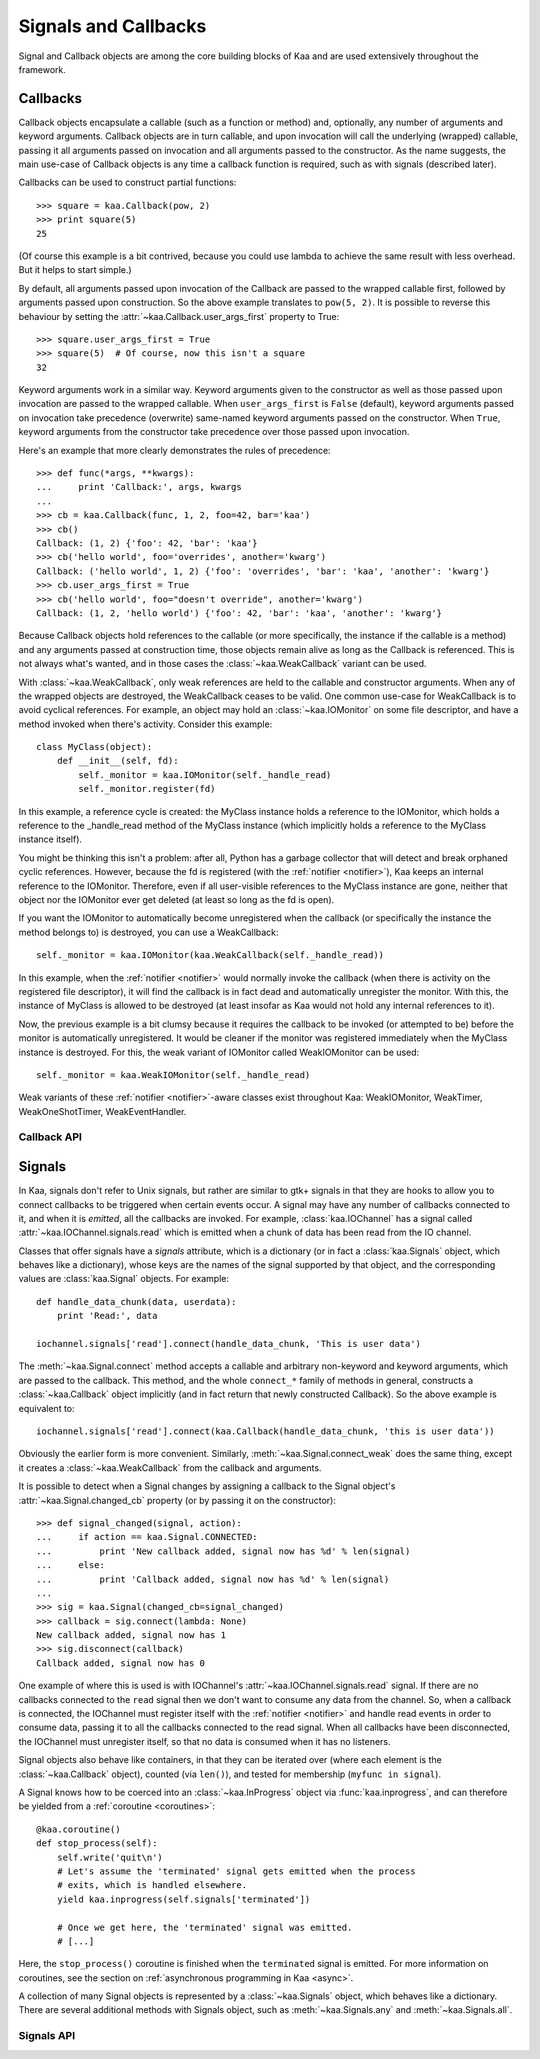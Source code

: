Signals and Callbacks
=====================

Signal and Callback objects are among the core building blocks of Kaa and are
used extensively throughout the framework.


Callbacks
---------

Callback objects encapsulate a callable (such as a function or method) and, optionally,
any number of arguments and keyword arguments.  Callback objects are in turn callable,
and upon invocation will call the underlying (wrapped) callable, passing it all
arguments passed on invocation and all arguments passed to the constructor.  As
the name suggests, the main use-case of Callback objects is any time a callback
function is required, such as with signals (described later).

Callbacks can be used to construct partial functions::

    >>> square = kaa.Callback(pow, 2)
    >>> print square(5)
    25

(Of course this example is a bit contrived, because you could use lambda to
achieve the same result with less overhead.  But it helps to start simple.)

By default, all arguments passed upon invocation of the Callback are passed to the
wrapped callable first, followed by arguments passed upon construction.  So the
above example translates to ``pow(5, 2)``.  It is possible to reverse this behaviour
by setting the :attr:`~kaa.Callback.user_args_first` property to True::

    >>> square.user_args_first = True
    >>> square(5)  # Of course, now this isn't a square
    32

Keyword arguments work in a similar way.  Keyword arguments given to the
constructor as well as those passed upon invocation are passed to the
wrapped callable.  When ``user_args_first`` is ``False`` (default), keyword
arguments passed on invocation take precedence (overwrite) same-named keyword
arguments passed on the constructor.  When ``True``, keyword arguments from the
constructor take precedence over those passed upon invocation.

Here's an example that more clearly demonstrates the rules of precedence::

    >>> def func(*args, **kwargs):
    ...     print 'Callback:', args, kwargs
    ... 
    >>> cb = kaa.Callback(func, 1, 2, foo=42, bar='kaa')
    >>> cb()
    Callback: (1, 2) {'foo': 42, 'bar': 'kaa'}
    >>> cb('hello world', foo='overrides', another='kwarg')
    Callback: ('hello world', 1, 2) {'foo': 'overrides', 'bar': 'kaa', 'another': 'kwarg'}
    >>> cb.user_args_first = True
    >>> cb('hello world', foo="doesn't override", another='kwarg')
    Callback: (1, 2, 'hello world') {'foo': 42, 'bar': 'kaa', 'another': 'kwarg'}


Because Callback objects hold references to the callable (or more specifically,
the instance if the callable is a method) and any arguments passed at construction
time, those objects remain alive as long as the Callback is referenced.  This is
not always what's wanted, and in those cases the :class:`~kaa.WeakCallback` variant
can be used.

With :class:`~kaa.WeakCallback`, only weak references are held to the callable
and constructor arguments.  When any of the wrapped objects are destroyed,
the WeakCallback ceases to be valid.  One common use-case for WeakCallback
is to avoid cyclical references.  For example, an object may hold an
:class:`~kaa.IOMonitor` on some file descriptor, and have a method invoked
when there's activity.  Consider this example::

    class MyClass(object):
        def __init__(self, fd):
            self._monitor = kaa.IOMonitor(self._handle_read)
            self._monitor.register(fd)

In this example, a reference cycle is created: the MyClass instance holds
a reference to the IOMonitor, which holds a reference to the _handle_read method
of the MyClass instance (which implicitly holds a reference to the MyClass instance
itself).

You might be thinking this isn't a problem: after all, Python has a garbage collector
that will detect and break orphaned cyclic references.  However, because the fd is
registered (with the :ref:`notifier <notifier>`), Kaa keeps an internal
reference to the IOMonitor.  Therefore, even if all user-visible references to
the MyClass instance are gone, neither that object nor the IOMonitor ever get
deleted (at least so long as the fd is open).

If you want the IOMonitor to automatically become unregistered when the callback
(or specifically the instance the method belongs to) is destroyed, you can use a
WeakCallback::

    self._monitor = kaa.IOMonitor(kaa.WeakCallback(self._handle_read))

In this example, when the :ref:`notifier <notifier>` would normally invoke the
callback (when there is activity on the registered file descriptor), it will
find the callback is in fact dead and automatically unregister the monitor.
With this, the instance of MyClass is allowed to be destroyed  (at least
insofar as Kaa would not hold any internal references to it).

Now, the previous example is a bit clumsy because it requires the callback
to be invoked (or attempted to be) before the monitor is automatically 
unregistered.  It would be cleaner if the monitor was registered immediately
when the MyClass instance is destroyed.  For this, the weak variant of IOMonitor
called WeakIOMonitor can be used::

    self._monitor = kaa.WeakIOMonitor(self._handle_read)

Weak variants of these :ref:`notifier <notifier>`-aware classes exist
throughout Kaa: WeakIOMonitor, WeakTimer, WeakOneShotTimer, WeakEventHandler.



Callback API
~~~~~~~~~~~~

.. kaaclass:: kaa.Callback

   .. automethods::
      :add: __call__

   .. autoproperties::


.. kaaclass:: kaa.WeakCallback

   .. autoproperties::


Signals
-------

.. _emitting:

In Kaa, signals don't refer to Unix signals, but rather are similar to gtk+ signals
in that they are hooks to allow you to connect callbacks to be triggered when
certain events occur.  A signal may have any number of callbacks connected to it,
and when it is *emitted*, all the callbacks are invoked.  For example,
:class:`kaa.IOChannel` has a signal called :attr:`~kaa.IOChannel.signals.read`
which is emitted when a chunk of data has been read from the IO channel.

Classes that offer signals have a *signals* attribute, which is a dictionary
(or in fact a :class:`kaa.Signals` object, which behaves like a dictionary), whose
keys are the names of the signal supported by that object, and the corresponding
values are :class:`kaa.Signal` objects.  For example::

    def handle_data_chunk(data, userdata):
        print 'Read:', data

    iochannel.signals['read'].connect(handle_data_chunk, 'This is user data')

The :meth:`~kaa.Signal.connect` method accepts a callable and arbitrary
non-keyword and keyword arguments, which are passed to the callback.  This
method, and the whole ``connect_*`` family of methods in general, constructs a
:class:`~kaa.Callback` object implicitly (and in fact return that newly
constructed Callback).  So the above example is equivalent to::

    iochannel.signals['read'].connect(kaa.Callback(handle_data_chunk, 'this is user data'))

Obviously the earlier form is more convenient.  Similarly, :meth:`~kaa.Signal.connect_weak`
does the same thing, except it creates a :class:`~kaa.WeakCallback` from the callback and
arguments.

It is possible to detect when a Signal changes by assigning a callback to the Signal
object's :attr:`~kaa.Signal.changed_cb` property (or by passing it on the constructor)::

    >>> def signal_changed(signal, action):
    ...     if action == kaa.Signal.CONNECTED:
    ...         print 'New callback added, signal now has %d' % len(signal)
    ...     else:
    ...         print 'Callback added, signal now has %d' % len(signal)
    ... 
    >>> sig = kaa.Signal(changed_cb=signal_changed)
    >>> callback = sig.connect(lambda: None)
    New callback added, signal now has 1
    >>> sig.disconnect(callback)
    Callback added, signal now has 0

One example of where this is used is with IOChannel's
:attr:`~kaa.IOChannel.signals.read` signal.  If there are no callbacks
connected to the ``read`` signal then we don't want to consume any data
from the channel.  So, when a callback is connected, the IOChannel must
register itself with the :ref:`notifier <notifier>` and handle read events in
order to consume data, passing it to all the callbacks connected to the read
signal.  When all callbacks have been disconnected, the IOChannel must
unregister itself, so that no data is consumed when it has no listeners.

Signal objects also behave like containers, in that they can be iterated
over (where each element is the :class:`~kaa.Callback` object), counted
(via ``len()``), and tested for membership (``myfunc in signal``).

A Signal knows how to be coerced into an :class:`~kaa.InProgress` object
via :func:`kaa.inprogress`, and can therefore be yielded from a :ref:`coroutine <coroutines>`::

    @kaa.coroutine()
    def stop_process(self):
        self.write('quit\n')
        # Let's assume the 'terminated' signal gets emitted when the process
        # exits, which is handled elsewhere.
        yield kaa.inprogress(self.signals['terminated'])
        
        # Once we get here, the 'terminated' signal was emitted.
        # [...]

Here, the ``stop_process()`` coroutine is finished when the ``terminated`` signal
is emitted.  For more information on coroutines, see the section on
:ref:`asynchronous programming in Kaa <async>`.

A collection of many Signal objects is represented by a :class:`~kaa.Signals`
object, which behaves like a dictionary.  There are several additional methods
with Signals object, such as :meth:`~kaa.Signals.any` and :meth:`~kaa.Signals.all`.


Signals API
~~~~~~~~~~~

.. kaaclass:: kaa.Signal

   .. automethods::
   .. autoproperties::
   .. autosignals::


.. kaaclass:: kaa.Signals

   .. automethods::
   .. autoproperties::
   .. autosignals::
